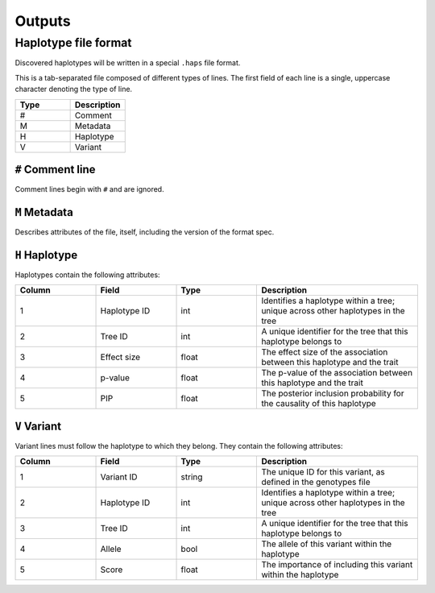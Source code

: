 .. _executing-outputs:


Outputs
=========

Haplotype file format
---------------------
Discovered haplotypes will be written in a special ``.haps`` file format.

This is a tab-separated file composed of different types of lines. The first field of each line is a single, uppercase character denoting the type of line.

.. list-table::
   :widths: 25 25
   :header-rows: 1

   * - Type
     - Description
   * - #
     - Comment
   * - M
     - Metadata
   * - H
     - Haplotype
   * - V
     - Variant

``#`` Comment line
~~~~~~~~~~~~~~~~~~
Comment lines begin with ``#`` and are ignored.

``M`` Metadata
~~~~~~~~~~~~~~
Describes attributes of the file, itself, including the version of the format spec.

``H`` Haplotype
~~~~~~~~~~~~~~~
Haplotypes contain the following attributes:

.. list-table::
   :widths: 25 25 25 50
   :header-rows: 1

   * - Column
     - Field
     - Type
     - Description
   * - 1
     - Haplotype ID
     - int
     - Identifies a haplotype within a tree; unique across other haplotypes in the tree
   * - 2
     - Tree ID
     - int
     - A unique identifier for the tree that this haplotype belongs to
   * - 3
     - Effect size
     - float
     - The effect size of the association between this haplotype and the trait
   * - 4
     - p-value
     - float
     - The p-value of the association between this haplotype and the trait
   * - 5
     - PIP
     - float
     - The posterior inclusion probability for the causality of this haplotype

``V`` Variant
~~~~~~~~~~~~~
Variant lines must follow the haplotype to which they belong. They contain the following attributes:

.. list-table::
   :widths: 25 25 25 50
   :header-rows: 1

   * - Column
     - Field
     - Type
     - Description
   * - 1
     - Variant ID
     - string
     - The unique ID for this variant, as defined in the genotypes file
   * - 2
     - Haplotype ID
     - int
     - Identifies a haplotype within a tree; unique across other haplotypes in the tree
   * - 3
     - Tree ID
     - int
     - A unique identifier for the tree that this haplotype belongs to
   * - 4
     - Allele
     - bool
     - The allele of this variant within the haplotype
   * - 5
     - Score
     - float
     - The importance of including this variant within the haplotype
